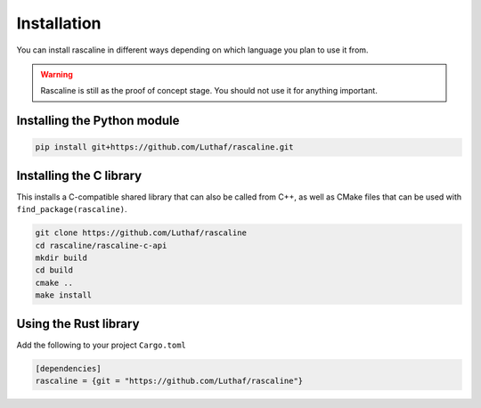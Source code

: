 Installation
============

You can install rascaline in different ways depending on which language you plan
to use it from.

.. warning::

    Rascaline is still as the proof of concept stage. You should not use it for
    anything important.

Installing the Python module
----------------------------

.. code-block:: bash

    pip install git+https://github.com/Luthaf/rascaline.git


Installing the C library
------------------------

This installs a C-compatible shared library that can also be called from C++, as
well as CMake files that can be used with ``find_package(rascaline)``.

.. code-block:: bash

    git clone https://github.com/Luthaf/rascaline
    cd rascaline/rascaline-c-api
    mkdir build
    cd build
    cmake ..
    make install


Using the Rust library
----------------------

Add the following to your project ``Cargo.toml``

.. code-block:: toml

    [dependencies]
    rascaline = {git = "https://github.com/Luthaf/rascaline"}
